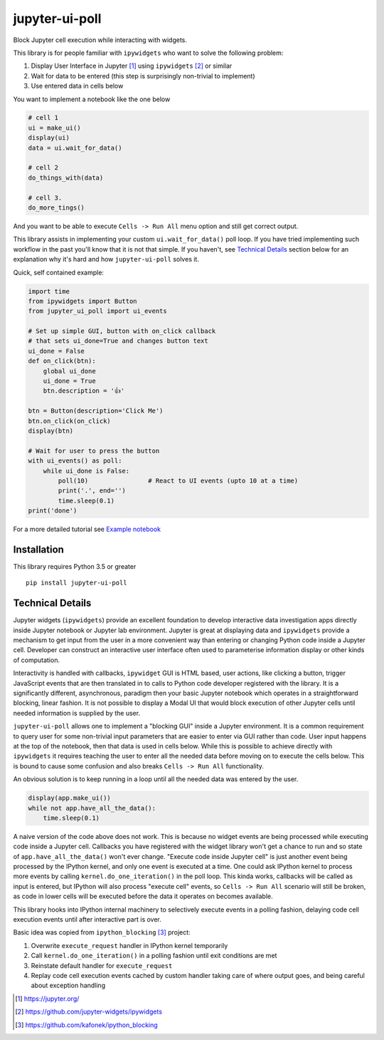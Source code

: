===============
jupyter-ui-poll
===============

.. image:: https://mybinder.org/badge_logo.svg
 :target: https://mybinder.org/v2/gh/kirill888/jupyter-ui-poll/binder?filepath=notebooks%2FExamples.ipynb

Block Jupyter cell execution while interacting with widgets.

This library is for people familiar with ``ipywidgets`` who want to solve the
following problem:

1. Display User Interface in Jupyter [#]_ using ``ipywidgets`` [#]_ or similar
2. Wait for data to be entered (this step is surprisingly non-trivial to implement)
3. Use entered data in cells below

You want to implement a notebook like the one below

.. code-block:: python

   # cell 1
   ui = make_ui()
   display(ui)
   data = ui.wait_for_data()

   # cell 2
   do_things_with(data)

   # cell 3.
   do_more_tings()

And you want to be able to execute ``Cells -> Run All`` menu option and still get correct output.

This library assists in implementing your custom ``ui.wait_for_data()`` poll loop.
If you have tried implementing such workflow in the past you'll know that it is
not that simple. If you haven't, see `Technical Details`_ section below for an
explanation why it's hard and how ``jupyter-ui-poll`` solves it.

Quick, self contained example:

.. code-block:: python

   import time
   from ipywidgets import Button
   from jupyter_ui_poll import ui_events

   # Set up simple GUI, button with on_click callback
   # that sets ui_done=True and changes button text
   ui_done = False
   def on_click(btn):
       global ui_done
       ui_done = True
       btn.description = '👍'

   btn = Button(description='Click Me')
   btn.on_click(on_click)
   display(btn)

   # Wait for user to press the button
   with ui_events() as poll:
       while ui_done is False:
           poll(10)                # React to UI events (upto 10 at a time)
           print('.', end='')
           time.sleep(0.1)
   print('done')

For a more detailed tutorial see `Example notebook`_

Installation
============

This library requires Python 3.5 or greater

::

  pip install jupyter-ui-poll


Technical Details
=================

Jupyter widgets (``ipywidgets``) provide an excellent foundation to develop
interactive data investigation apps directly inside Jupyter notebook or Jupyter
lab environment. Jupyter is great at displaying data and ``ipywidgets`` provide
a mechanism to get input from the user in a more convenient way than entering or
changing Python code inside a Jupyter cell. Developer can construct an
interactive user interface often used to parameterise information display or
other kinds of computation.

Interactivity is handled with callbacks, ``ipywidget`` GUI is HTML based, user
actions, like clicking a button, trigger JavaScript events that are then
translated in to calls to Python code developer registered with the library. It
is a significantly different, asynchronous, paradigm then your basic Jupyter
notebook which operates in a straightforward blocking, linear fashion. It is not
possible to display a Modal UI that would block execution of other Jupyter cells
until needed information is supplied by the user.

``jupyter-ui-poll`` allows one to implement a "blocking GUI" inside a Jupyter
environment. It is a common requirement to query user for some non-trivial input
parameters that are easier to enter via GUI rather than code. User input happens
at the top of the notebook, then that data is used in cells below. While this is
possible to achieve directly with ``ipywidgets`` it requires teaching the user
to enter all the needed data before moving on to execute the cells below. This
is bound to cause some confusion and also breaks ``Cells -> Run All`` functionality.

An obvious solution is to keep running in a loop until all the needed data was
entered by the user.

.. code-block:: python

   display(app.make_ui())
   while not app.have_all_the_data():
       time.sleep(0.1)

A naive version of the code above does not work. This is because no widget
events are being processed while executing code inside a Jupyter cell. Callbacks
you have registered with the widget library won't get a chance to run and so
state of ``app.have_all_the_data()`` won't ever change. "Execute code inside
Jupyter cell" is just another event being processed by the IPython kernel, and
only one event is executed at a time. One could ask IPython kernel to process
more events by calling ``kernel.do_one_iteration()`` in the poll loop. This
kinda works, callbacks will be called as input is entered, but IPython will also
process "execute cell" events, so ``Cells -> Run All`` scenario will still be
broken, as code in lower cells will be executed before the data it operates on
becomes available.

This library hooks into IPython internal machinery to selectively execute events
in a polling fashion, delaying code cell execution events until after
interactive part is over.

Basic idea was copied from ``ipython_blocking`` [#]_ project:

1. Overwrite ``execute_request`` handler in IPython kernel temporarily
2. Call ``kernel.do_one_iteration()`` in a polling fashion until exit conditions are met
3. Reinstate default handler for ``execute_request``
4. Replay code cell execution events cached by custom handler taking care of
   where output goes, and being careful about exception handling


.. [#] https://jupyter.org/
.. [#] https://github.com/jupyter-widgets/ipywidgets
.. [#] https://github.com/kafonek/ipython_blocking

.. _Example notebook : notebooks/Examples.ipynb
